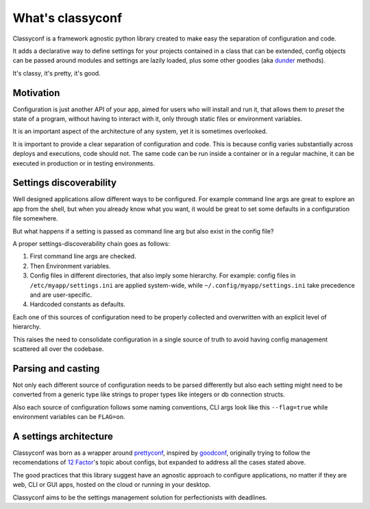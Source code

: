 What's classyconf
-----------------

Classyconf is a framework agnostic python library created to make easy the
separation of configuration and code.

It adds a declarative way to define settings for your projects contained in a
class that can be extended, config objects can be passed around modules and
settings are lazily loaded, plus some other goodies (aka `dunder`_ methods).

It's classy, it's pretty, it's good.


Motivation
++++++++++

Configuration is just another API of your app, aimed for users who will install
and run it, that allows them to *preset* the state of a program, without having
to interact with it, only through static files or environment variables.

It is an important aspect of the architecture of any system, yet it is
sometimes overlooked.

It is important to provide a clear separation of configuration and code. This
is because config varies substantially across deploys and executions, code
should not. The same code can be run inside a container or in a regular
machine, it can be executed in production or in testing environments.


Settings discoverability
++++++++++++++++++++++++

Well designed applications allow different ways to be configured. For example
command line args are great to explore an app from the shell, but when you
already know what you want, it would be great to set some defaults in a
configuration file somewhere.

But what happens if a setting is passed as command line arg but also exist in
the config file?

A proper settings-discoverability chain goes as follows:

1. First command line args are checked.
2. Then Environment variables.
3. Config files in different directories, that also imply some hierarchy. For
   example: config files in ``/etc/myapp/settings.ini`` are applied
   system-wide, while ``~/.config/myapp/settings.ini`` take precedence and are
   user-specific.
4. Hardcoded constants as defaults.

Each one of this sources of configuration need to be properly collected and
overwritten with an explicit level of hierarchy.

This raises the need to consolidate configuration in a single source of truth
to avoid having config management scattered all over the codebase.


Parsing and casting
+++++++++++++++++++

Not only each different source of configuration needs to be parsed differently
but also each setting might need to be converted from a generic type like strings to
proper types like integers or db connection structs.

Also each source of configuration follows some naming conventions, CLI args
look like this ``--flag=true`` while environment variables can be ``FLAG=on``.


A settings architecture
+++++++++++++++++++++++

Classyconf was born as a wrapper around `prettyconf`_, inspired by
`goodconf`_, originally trying to follow the recomendations of `12 Factor`_'s
topic about configs, but expanded to address all the cases stated above.

The good practices that this library suggest have an agnostic approach to
configure applications, no matter if they are web, CLI or GUI apps, hosted on
the cloud or running in your desktop.

Classyconf aims to be the settings management solution for perfectionists
with deadlines.


.. _`12 Factor`: http://12factor.net/
.. _`prettyconf`: https://github.com/osantana/prettyconf
.. _`goodconf`: https://github.com/lincolnloop/goodconf
.. _`dunder`: https://nedbatchelder.com/blog/200605/dunder.html
